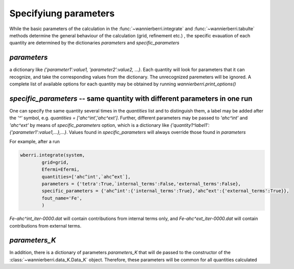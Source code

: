 Specifyiung parameters
=======================

While the basic parameters of the calculation in the :func:`~wannierberri.integrate` and :func:`~wannierberri.tabulte` 
methods determine the general behaviour of the calculation (grid, refinement etc.) , the specific evauation of each 
quantity are determined by the dictionaries `parameters` and `specific_parameters`

`parameters`
+++++++++++++++

a dictionary like `{'parameter1':value1, 'parameter2':value2, ...}`. Each quantity will look for parameters that it can recognize,
and take the corresponding values from the dictionary. The unrecognized paremeters will be ignored. A complete list of available 
options for each quantity may be obtained by running `wannierberri.print_options()`

`specific_parameters` -- same quantity with different parameters in one run
++++++++++++++++++++++++++++++++++++++++++++++++++++++++++++++++++++++++++++++

One can specify the same quantity several times in the `quantities` list and to distinguish them,
a label may be added after the `'^'` symbol, e.g. `quantities = ['ahc^int','ahc^ext']`. 
Further, different parameters  may be passed to `'ahc^int'` and `'ahc^ext'` by means of `specific_parameters` option, which
is a dictionary like `{'quantity1^label1':{'parameter1':value1,...},...}`. 
Values found in  `specific_parameters` will always override those found in `parameters`

For example, after a run

.. code:: python

    wberri.integrate(system,
            grid=grid,
            Efermi=Efermi, 
            quantities=['ahc^int',`ahc^ext`],
            parameters = {'tetra':True,`internal_terms':False,'external_terms':False},
            specific_parameters = {'ahc^int':{'internal_terms':True},'ahc^ext':{'external_terms':True}},
            fout_name='Fe',
            )

`Fe-ahc^int_iter-0000.dat` will contain contributions from internal terms only, and 
`Fe-ahc^ext_iter-0000.dat` will contain contributions from external terms.

`parameters_K`
+++++++++++++++


In addition, there is a dictionary of parameters `parameters_K` that will de passed to the constructor of the 
:class:`~wannierberri.data_K.Data_K` object. Therefore, these parameters will be common for all quantities calculated


